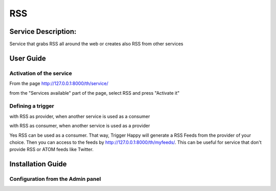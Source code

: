RSS
===

Service Description:
--------------------

Service that grabs RSS all around the web or creates also RSS from other services

User Guide
----------

Activation of the service
~~~~~~~~~~~~~~~~~~~~~~~~~

From the page http://127.0.0.1:8000/th/service/

.. image:: https://raw.githubusercontent.com/foxmask/django-th/master/docs/installation_guide/public_services.png
   :alt: Services

from the "Services available" part of the page, select RSS and press "Activate it"


Defining a trigger
~~~~~~~~~~~~~~~~~~

with RSS as provider, when another service is used as a consumer

.. image:: https://raw.githubusercontent.com/foxmask/django-th/master/docs/installation_guide/rss_provider_step1.png
    :alt: rss step 1

.. image:: https://raw.githubusercontent.com/foxmask/django-th/master/docs/installation_guide/rss_provider_step2.png
    :alt: rss step 2

with RSS as consumer, when another service is used as a provider

.. image:: https://raw.githubusercontent.com/foxmask/django-th/master/docs/installation_guide/rss_consumer_step3.png
    :alt: rss step 3

.. image:: https://raw.githubusercontent.com/foxmask/django-th/master/docs/installation_guide/rss_consumer_step4.png
    :alt: rss step 4

Yes RSS can be used as a consumer. That way, Trigger Happy will generate a RSS Feeds from the provider of your choice.
Then you can access to the feeds by http://127.0.0.1:8000/th/myfeeds/. This can be useful for service that don't provide RSS or ATOM feeds like Twitter.


Installation Guide
------------------

Configuration from the Admin panel
~~~~~~~~~~~~~~~~~~~~~~~~~~~~~~~~~~

.. image:: https://raw.githubusercontent.com/foxmask/django-th/master/docs/installation_guide/service_rss.png
    :alt: rss
